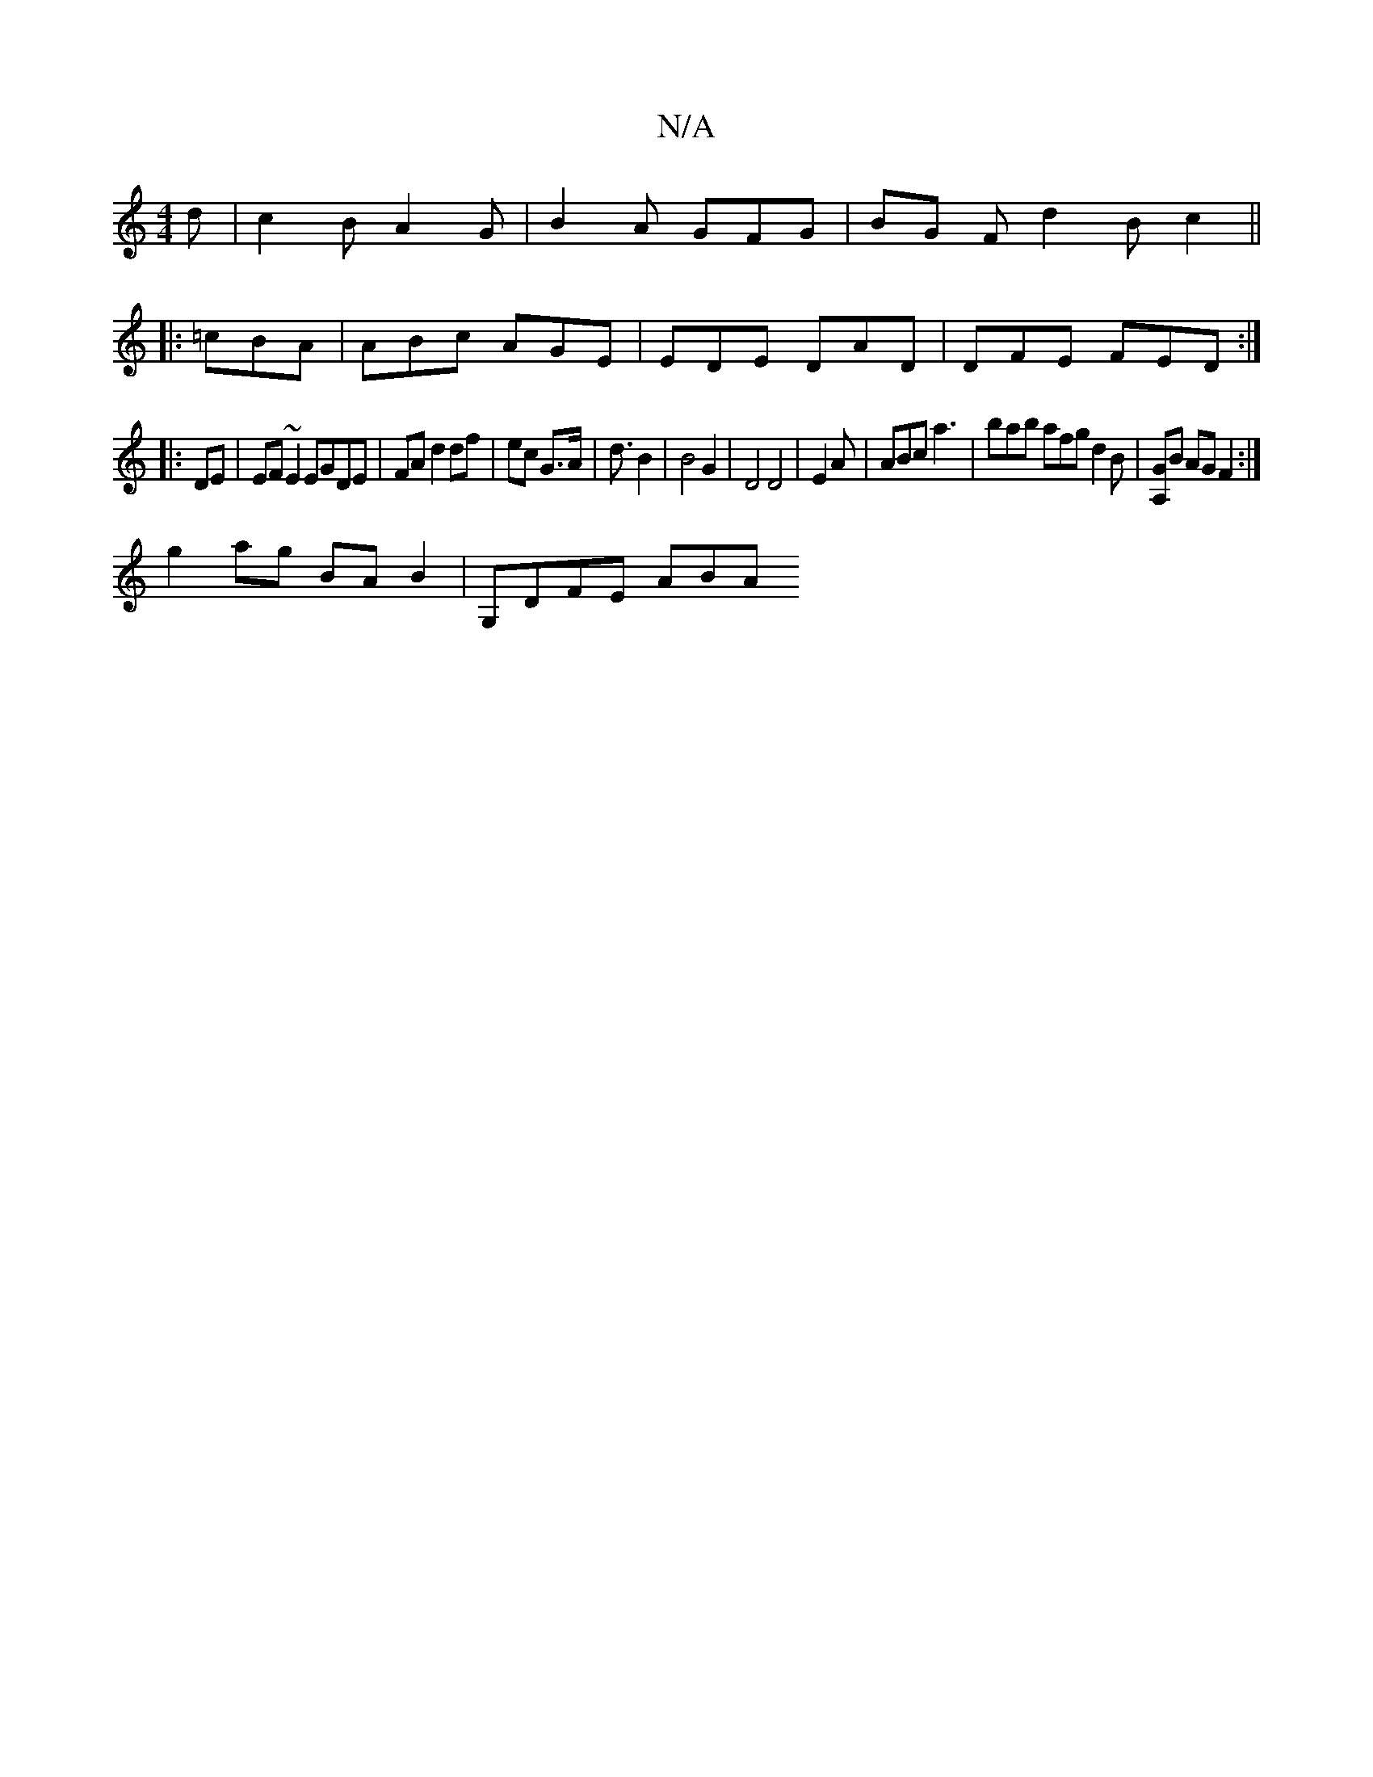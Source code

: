 X:1
T:N/A
M:4/4
R:N/A
K:Cmajor
d | c2 B A2 G | B2 A GFG | BG F d2 B c2 ||
|:=cBA|ABc AGE | EDE DAD | DFE FED :|
|:DE|EF~E2 EGDE|FA d2df|ec G>A | d3/2 B2 | B4G2|D4D4| E2A | ABc a3 | bab afg d2 B | [A,G]B AG F2:|
g2ag BA B2|G,DFE ABA